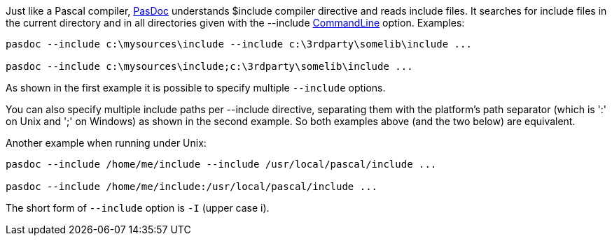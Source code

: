 Just like a Pascal compiler, link:Home[PasDoc] understands $include
compiler directive and reads include files. It searches for include
files in the current directory and in all directories given with the
--include link:CommandLine[CommandLine] option. Examples:

----
pasdoc --include c:\mysources\include --include c:\3rdparty\somelib\include ...

pasdoc --include c:\mysources\include;c:\3rdparty\somelib\include ...
----

As shown in the first example it is possible to specify multiple `--include` options.

You can also specify multiple include paths per --include directive,
separating them with the platform's path separator (which is ':' on Unix
and ';' on Windows) as shown in the second example. So both examples
above (and the two below) are equivalent.

Another example when running under Unix:

----
pasdoc --include /home/me/include --include /usr/local/pascal/include ...

pasdoc --include /home/me/include:/usr/local/pascal/include ...
----

The short form of `--include` option is `-I` (upper case i).
